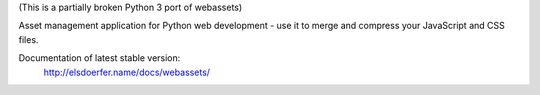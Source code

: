 (This is a partially broken Python 3 port of webassets)

Asset management application for Python web development - use it to
merge and compress your JavaScript and CSS files.

Documentation of latest stable version:
        http://elsdoerfer.name/docs/webassets/
